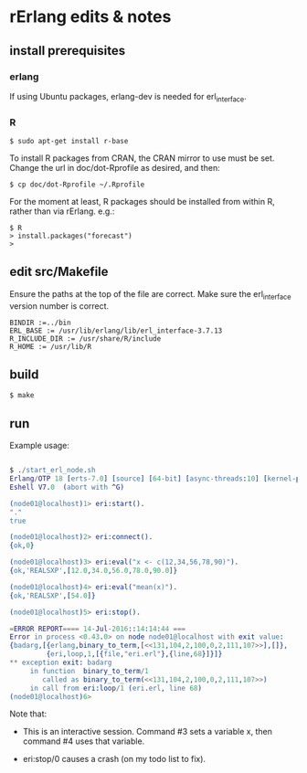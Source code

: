 * rErlang edits & notes

** install prerequisites

*** erlang

If using Ubuntu packages, erlang-dev is needed for erl_interface.

*** R

#+BEGIN_SRC
    $ sudo apt-get install r-base
#+END_SRC

To install R packages from CRAN, the CRAN mirror to use must be set.  Change the url in doc/dot-Rprofile as desired, and then:

#+BEGIN_SRC
    $ cp doc/dot-Rprofile ~/.Rprofile
#+END_SRC

For the moment at least, R packages should be installed from within R, rather than via rErlang.  e.g.:

#+BEGIN_SRC
    $ R
    > install.packages("forecast")
    >
#+END_SRC

** edit src/Makefile

Ensure the paths at the top of the file are correct.  Make sure the erl_interface version number is correct.

#+BEGIN_SRC
    BINDIR :=../bin
    ERL_BASE := /usr/lib/erlang/lib/erl_interface-3.7.13
    R_INCLUDE_DIR := /usr/share/R/include
    R_HOME := /usr/lib/R
#+END_SRC

** build

#+BEGIN_SRC
    $ make
#+END_SRC

** run

Example usage:

#+BEGIN_SRC erlang

    $ ./start_erl_node.sh
    Erlang/OTP 18 [erts-7.0] [source] [64-bit] [async-threads:10] [kernel-poll:false]
    Eshell V7.0  (abort with ^G)
    
    (node01@localhost)1> eri:start().
    "."
    true
    
    (node01@localhost)2> eri:connect().
    {ok,0}
    
    (node01@localhost)3> eri:eval("x <- c(12,34,56,78,90)").
    {ok,'REALSXP',[12.0,34.0,56.0,78.0,90.0]}
    
    (node01@localhost)4> eri:eval("mean(x)").
    {ok,'REALSXP',[54.0]}
    
    (node01@localhost)5> eri:stop().
    
    =ERROR REPORT==== 14-Jul-2016::14:14:44 ===
    Error in process <0.43.0> on node node01@localhost with exit value:
    {badarg,[{erlang,binary_to_term,[<<131,104,2,100,0,2,111,107>>],[]},
             {eri,loop,1,[{file,"eri.erl"},{line,68}]}]}
    ** exception exit: badarg
         in function  binary_to_term/1
            called as binary_to_term(<<131,104,2,100,0,2,111,107>>)
         in call from eri:loop/1 (eri.erl, line 68)
    (node01@localhost)6>

#+END_SRC

Note that:

- This is an interactive session.  Command #3 sets a variable x, then command #4 uses that variable.

- eri:stop/0 causes a crash (on my todo list to fix).

